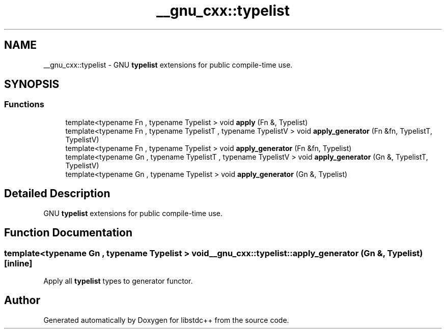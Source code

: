 .TH "__gnu_cxx::typelist" 3 "21 Apr 2009" "libstdc++" \" -*- nroff -*-
.ad l
.nh
.SH NAME
__gnu_cxx::typelist \- GNU \fBtypelist\fP extensions for public compile-time use.  

.PP
.SH SYNOPSIS
.br
.PP
.SS "Functions"

.in +1c
.ti -1c
.RI "template<typename Fn , typename Typelist > void \fBapply\fP (Fn &, Typelist)"
.br
.ti -1c
.RI "template<typename Fn , typename TypelistT , typename TypelistV > void \fBapply_generator\fP (Fn &fn, TypelistT, TypelistV)"
.br
.ti -1c
.RI "template<typename Fn , typename Typelist > void \fBapply_generator\fP (Fn &fn, Typelist)"
.br
.ti -1c
.RI "template<typename Gn , typename TypelistT , typename TypelistV > void \fBapply_generator\fP (Gn &, TypelistT, TypelistV)"
.br
.ti -1c
.RI "template<typename Gn , typename Typelist > void \fBapply_generator\fP (Gn &, Typelist)"
.br
.in -1c
.SH "Detailed Description"
.PP 
GNU \fBtypelist\fP extensions for public compile-time use. 
.PP
.SH "Function Documentation"
.PP 
.SS "template<typename Gn , typename Typelist > void __gnu_cxx::typelist::apply_generator (Gn &, Typelist)\fC [inline]\fP"
.PP
Apply all \fBtypelist\fP types to generator functor. 
.PP
.SH "Author"
.PP 
Generated automatically by Doxygen for libstdc++ from the source code.
